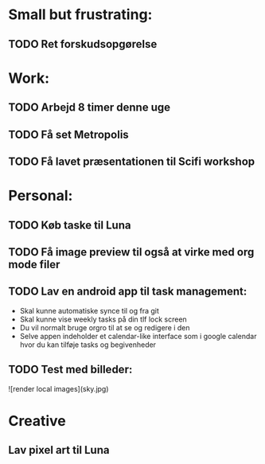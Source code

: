 * Small but frustrating:
** TODO Ret forskudsopgørelse

* Work:
** TODO Arbejd 8 timer denne uge 
** TODO Få set Metropolis
** TODO Få lavet præsentationen til Scifi workshop

* Personal:
** TODO Køb taske til Luna
** TODO Få image preview til også at virke med org mode filer
** TODO Lav en android app til task management:
			- Skal kunne automatiske synce til og fra git
			- Skal kunne vise weekly tasks på din tlf lock screen
			- Du vil normalt bruge orgro til at se og redigere i den
			- Selve appen indeholder et calendar-like interface som i google calendar hvor du kan tilføje tasks og begivenheder
** TODO Test med billeder:

![render local images](sky.jpg)

* Creative
** Lav pixel art til Luna
